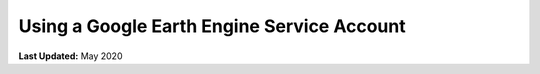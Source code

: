 *******************************************
Using a Google Earth Engine Service Account
*******************************************

**Last Updated:** May 2020
